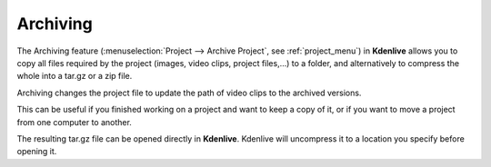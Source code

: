 .. metadata-placeholder

   :authors: - Annew (https://userbase.kde.org/User:Annew)
             - Neverendingo (https://userbase.kde.org/User:Neverendingo)
             - Claus Christensen
             - Yuri Chornoivan
             - Jean-Baptiste Mardelle <jb@kdenlive.org>
             - Ttguy (https://userbase.kde.org/User:Ttguy)
             - Tenzen (https://userbase.kde.org/User:Tenzen)

   :license: Creative Commons License SA 4.0

.. _archiving:

Archiving
=========

.. contents::

.. image:: /images/Archive.png
   :align: left
   :alt: Archive

The Archiving feature (:menuselection:`Project --> Archive Project`, see :ref:`project_menu`) in **Kdenlive** allows you to copy all files required by the project (images, video clips, project files,...) to a folder, and alternatively to compress the whole into a tar.gz or a zip file.

Archiving changes the project file to update the path of video clips to the archived versions.

This can be useful if you finished working on a project and want to keep a copy of it, or if you want to move a project from one computer to another.

The resulting tar.gz file can be opened directly in **Kdenlive**.  Kdenlive will uncompress it to a location you specify before opening it.


